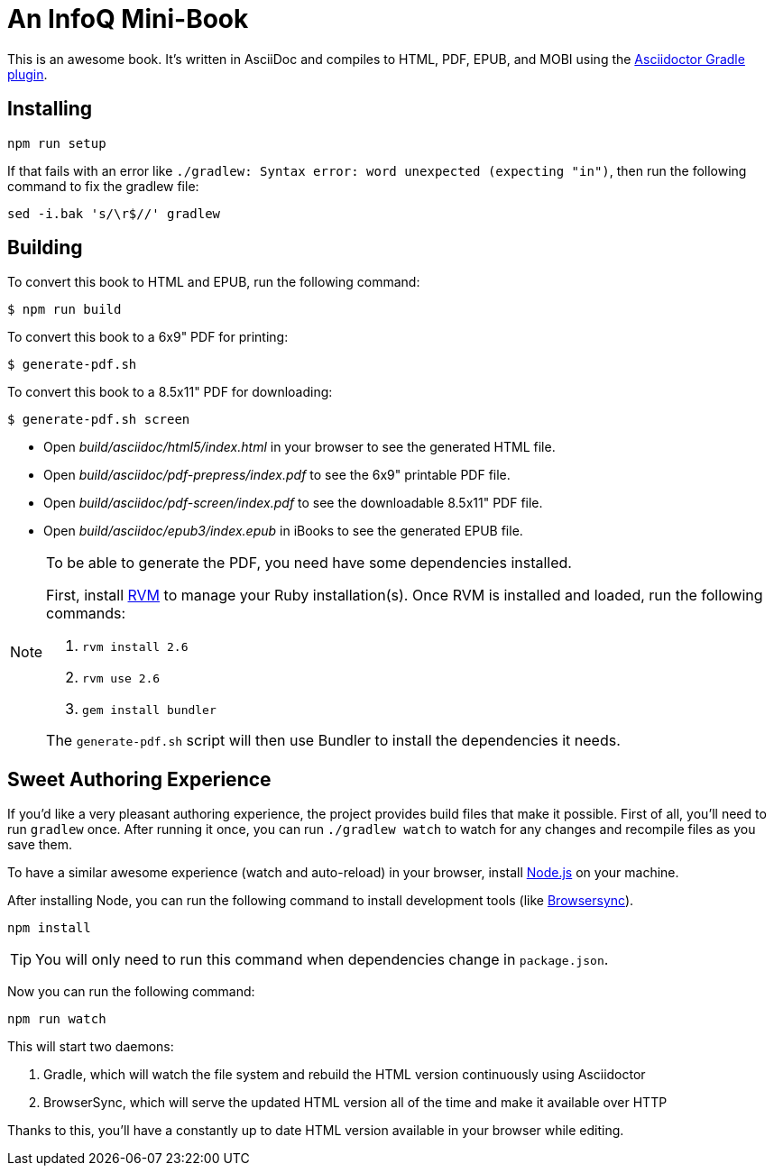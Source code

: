 = An InfoQ Mini-Book

This is an awesome book. It's written in AsciiDoc and compiles to HTML, PDF, EPUB, and MOBI using the
http://asciidoctor.org/docs/asciidoctor-gradle-plugin/[Asciidoctor Gradle plugin].

== Installing

----
npm run setup
----

If that fails with an error like `./gradlew: Syntax error: word unexpected (expecting "in")`, then run the following command to fix the gradlew file:

----
sed -i.bak 's/\r$//' gradlew
----

== Building

To convert this book to HTML and EPUB, run the following command:

----
$ npm run build
----

To convert this book to a 6x9" PDF for printing:

----
$ generate-pdf.sh
----

To convert this book to a 8.5x11" PDF for downloading:

----
$ generate-pdf.sh screen
----

* Open _build/asciidoc/html5/index.html_ in your browser to see the generated HTML file.
* Open _build/asciidoc/pdf-prepress/index.pdf_ to see the 6x9" printable PDF file.
* Open _build/asciidoc/pdf-screen/index.pdf_ to see the downloadable 8.5x11" PDF file.
* Open _build/asciidoc/epub3/index.epub_ in iBooks to see the generated EPUB file.

[NOTE]
====
To be able to generate the PDF, you need have some dependencies installed.

First, install https://rvm.io/rvm/install#basic-install[RVM] to manage your Ruby installation(s).
Once RVM is installed and loaded, run the following commands:

. `rvm install 2.6`
. `rvm use 2.6`
. `gem install bundler`

The `generate-pdf.sh` script will then use Bundler to install the dependencies it needs.
====

== Sweet Authoring Experience

If you'd like a very pleasant authoring experience, the project provides build files that make it possible. First of all,
you'll need to run `gradlew` once. After running it once, you can run `./gradlew watch` to watch for any changes and
recompile files as you save them.

To have a similar awesome experience (watch and auto-reload) in your browser, install https://nodejs.org/[Node.js] on your machine.

After installing Node, you can run the following command to install development tools (like http://www.browsersync.io/[Browsersync]).

----
npm install
----

TIP: You will only need to run this command when dependencies change in `package.json`.

Now you can run the following command:

----
npm run watch
----

This will start two daemons:

. Gradle, which will watch the file system and rebuild the HTML version continuously using Asciidoctor
. BrowserSync, which will serve the updated HTML version all of the time and make it available over HTTP

Thanks to this, you'll have a constantly up to date HTML version available in your browser while editing.
